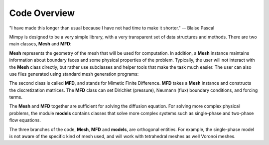 
Code Overview
==============


"I have made this longer than usual because I have not had time to make it shorter."
-- Blaise Pascal

Mimpy is designed to be a very simple library, with a very transparent set of data structures and 
methods.
There are two main classes, **Mesh** and **MFD**: 

.. image:: mesh_mfd.svg
   :align: center


**Mesh** represents the geometry of the mesh that will be used for computation. 
In addition, a **Mesh** instance maintains information about boundary faces and some physical properties of the problem.  
Typically, the user will not interact with the **Mesh** class directly, but rather use subclasses and helper tools 
that make the task much easier. The user can also use files generated using standard mesh generation programs:

.. image:: mesh_sources.svg
   :align: center

The second class is called **MFD**, and stands for Mimetic Finite Difference. **MFD** takes a **Mesh** instance 
and constructs the discretization matrices. 
The **MFD** class can set Dirichlet (pressure), Neumann (flux) boundary conditions, and forcing terms. 

The **Mesh** and **MFD** together are sufficient for solving the diffusion equation. 
For solving more complex physical problems, the module  **models** contains classes that 
solve more complex systems such as single-phase and two-phase flow equations. 

.. image:: models.svg
   :align: center

The three branches of the code, **Mesh**, **MFD** and **models**,  
are orthogonal entities. For example, 
the single-phase model is not aware of the specific 
kind of mesh used, and will work with tetrahedral meshes as well Voronoi meshes. 
 
